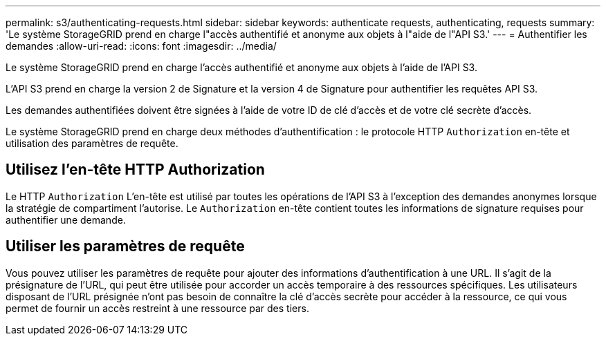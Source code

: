 ---
permalink: s3/authenticating-requests.html 
sidebar: sidebar 
keywords: authenticate requests, authenticating, requests 
summary: 'Le système StorageGRID prend en charge l"accès authentifié et anonyme aux objets à l"aide de l"API S3.' 
---
= Authentifier les demandes
:allow-uri-read: 
:icons: font
:imagesdir: ../media/


[role="lead"]
Le système StorageGRID prend en charge l'accès authentifié et anonyme aux objets à l'aide de l'API S3.

L'API S3 prend en charge la version 2 de Signature et la version 4 de Signature pour authentifier les requêtes API S3.

Les demandes authentifiées doivent être signées à l'aide de votre ID de clé d'accès et de votre clé secrète d'accès.

Le système StorageGRID prend en charge deux méthodes d'authentification : le protocole HTTP `Authorization` en-tête et utilisation des paramètres de requête.



== Utilisez l'en-tête HTTP Authorization

Le HTTP `Authorization` L'en-tête est utilisé par toutes les opérations de l'API S3 à l'exception des demandes anonymes lorsque la stratégie de compartiment l'autorise. Le `Authorization` en-tête contient toutes les informations de signature requises pour authentifier une demande.



== Utiliser les paramètres de requête

Vous pouvez utiliser les paramètres de requête pour ajouter des informations d'authentification à une URL. Il s'agit de la présignature de l'URL, qui peut être utilisée pour accorder un accès temporaire à des ressources spécifiques. Les utilisateurs disposant de l'URL présignée n'ont pas besoin de connaître la clé d'accès secrète pour accéder à la ressource, ce qui vous permet de fournir un accès restreint à une ressource par des tiers.
